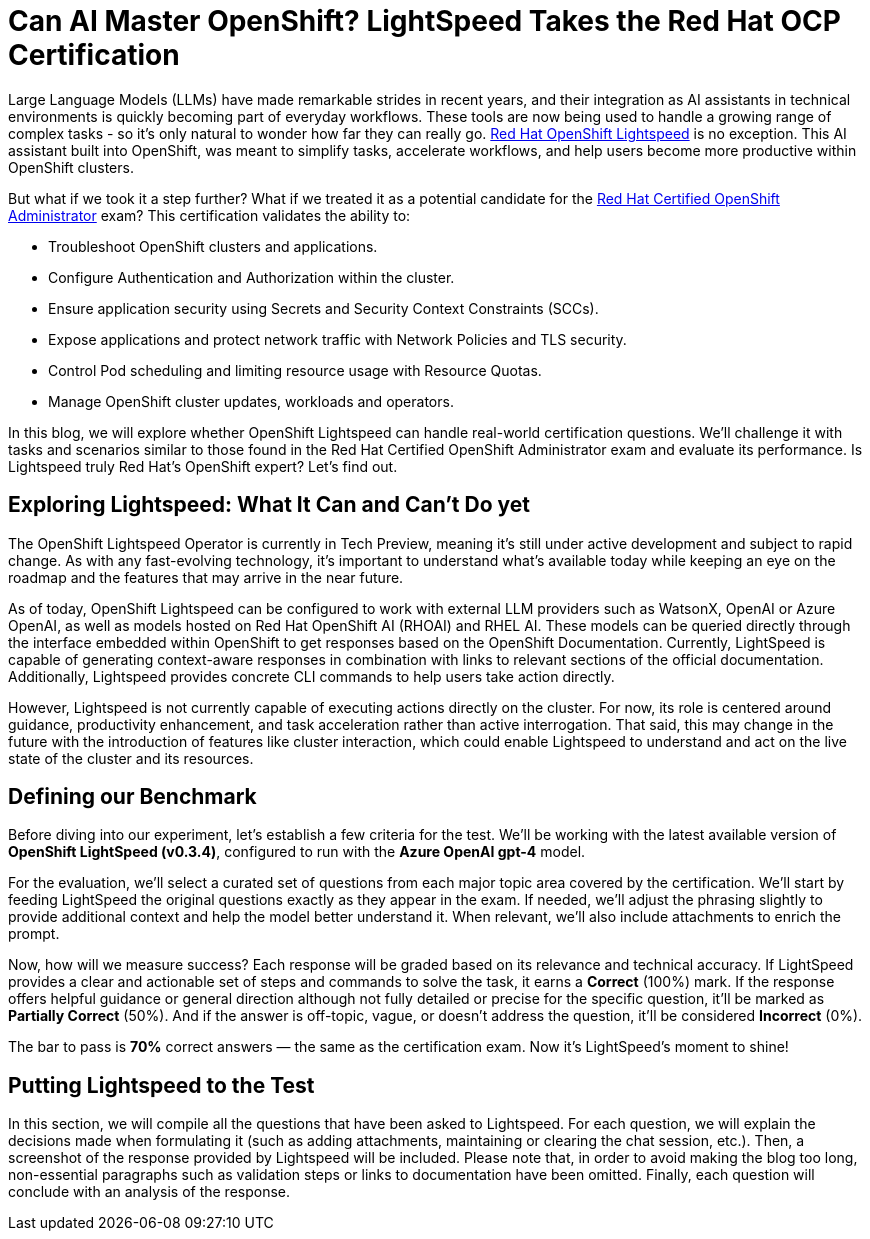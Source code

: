 = Can AI Master OpenShift? LightSpeed Takes the Red Hat OCP Certification

Large Language Models (LLMs) have made remarkable strides in recent years, and their integration as AI assistants in technical environments is quickly becoming part of everyday workflows. These tools are now being used to handle a growing range of complex tasks - so it’s only natural to wonder how far they can really go. https://www.redhat.com/en/technologies/cloud-computing/openshift/lightspeed[Red Hat OpenShift Lightspeed] is no exception. This AI assistant built into OpenShift, was meant to simplify tasks, accelerate workflows, and help users become more productive within OpenShift clusters. 

But what if we took it a step further? What if we treated it as a potential candidate for the https://www.redhat.com/en/services/training/red-hat-certified-openshift-administrator-exam[Red Hat Certified OpenShift Administrator] exam? This certification validates the ability to:

* Troubleshoot OpenShift clusters and applications.
* Configure Authentication and Authorization within the cluster. 
* Ensure application security using Secrets and Security Context Constraints (SCCs).
* Expose applications and protect network traffic with Network Policies and TLS security.
* Control Pod scheduling and limiting resource usage with Resource Quotas.
* Manage OpenShift cluster updates, workloads and operators.

In this blog, we will explore whether OpenShift Lightspeed can handle real-world certification questions. We’ll challenge it with tasks and scenarios similar to those found in the Red Hat Certified OpenShift Administrator exam and evaluate its performance. Is Lightspeed truly Red Hat's OpenShift expert? Let’s find out.

== Exploring Lightspeed: What It Can and Can’t Do yet

The OpenShift Lightspeed Operator is currently in Tech Preview, meaning it’s still under active development and subject to rapid change. As with any fast-evolving technology, it’s important to understand what’s available today while keeping an eye on the roadmap and the features that may arrive in the near future.

As of today, OpenShift Lightspeed can be configured to work with external LLM providers such as WatsonX, OpenAI or Azure OpenAI, as well as models hosted on Red Hat OpenShift AI (RHOAI) and RHEL AI. These models can be queried directly through the interface embedded within OpenShift to get responses based on the OpenShift Documentation. Currently, LightSpeed is capable of generating context-aware responses in combination with links to relevant sections of the official documentation. Additionally, Lightspeed provides concrete CLI commands to help users take action directly. 

However, Lightspeed is not currently capable of executing actions directly on the cluster. For now, its role is centered around guidance, productivity enhancement, and task acceleration rather than active interrogation. That said, this may change in the future with the introduction of features like cluster interaction, which could enable Lightspeed to understand and act on the live state of the cluster and its resources.

== Defining our Benchmark

Before diving into our experiment, let’s establish a few criteria for the test. We’ll be working with the latest available version of **OpenShift LightSpeed (v0.3.4)**, configured to run with the **Azure OpenAI gpt-4** model.

For the evaluation, we’ll select a curated set of questions from each major topic area covered by the certification. We'll start by feeding LightSpeed the original questions exactly as they appear in the exam. If needed, we’ll adjust the phrasing slightly to provide additional context and help the model better understand it. When relevant, we’ll also include attachments to enrich the prompt.

Now, how will we measure success? Each response will be graded based on its relevance and technical accuracy. If LightSpeed provides a clear and actionable set of steps and commands to solve the task, it earns a **Correct** (100%) mark. If the response offers helpful guidance or general direction although not fully detailed or precise for the specific question, it’ll be marked as **Partially Correct** (50%). And if the answer is off-topic, vague, or doesn’t address the question, it’ll be considered **Incorrect** (0%).

The bar to pass is **70%** correct answers — the same as the certification exam. Now it’s LightSpeed’s moment to shine!

== Putting Lightspeed to the Test

In this section, we will compile all the questions that have been asked to Lightspeed. For each question, we will explain the decisions made when formulating it (such as adding attachments, maintaining or clearing the chat session, etc.). Then, a screenshot of the response provided by Lightspeed will be included. Please note that, in order to avoid making the blog too long, non-essential paragraphs such as validation steps or links to documentation have been omitted. Finally, each question will conclude with an analysis of the response.

